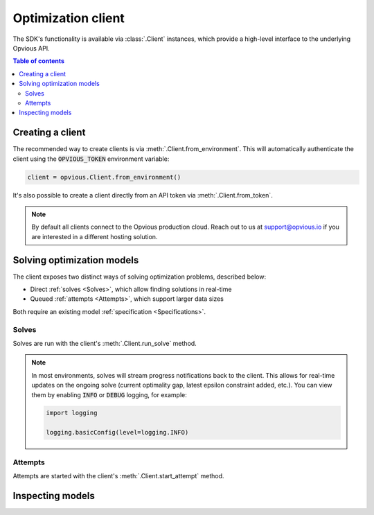 .. default-role:: code

Optimization client
===================

The SDK's functionality is available via :class:`.Client` instances, which
provide a high-level interface to the underlying Opvious API.

.. contents:: Table of contents
   :local:
   :backlinks: none


Creating a client
*****************

The recommended way to create clients is via :meth:`.Client.from_environment`. 
This will automatically authenticate the client using the `OPVIOUS_TOKEN` 
environment variable:

.. code-block:: python

  client = opvious.Client.from_environment()

It's also possible to create a client directly from an API token via 
:meth:`.Client.from_token`.

.. note::
  By default all clients connect to the Opvious production cloud. Reach out to 
  us at support@opvious.io if you are interested in a different hosting 
  solution.


Solving optimization models
***************************

The client exposes two distinct ways of solving optimization problems, described 
below:

+ Direct :ref:`solves <Solves>`, which allow finding solutions in real-time
+ Queued :ref:`attempts <Attempts>`, which support larger data sizes

Both require an existing model :ref:`specification <Specifications>`.


Solves
------

Solves are run with the client's :meth:`.Client.run_solve` method.

.. automethod:: opvious.Client.run_solve
   :noindex:

.. note::
  In most environments, solves will stream progress notifications back to the 
  client. This allows for real-time updates on the ongoing solve (current 
  optimality gap, latest epsilon constraint added, etc.).
  You can view them by enabling `INFO` or `DEBUG` logging, for example:

  .. code-block:: python

    import logging

    logging.basicConfig(level=logging.INFO)


Attempts
--------

Attempts are started with the client's :meth:`.Client.start_attempt` method.

.. automethod:: opvious.Client.start_attempt
   :noindex:


Inspecting models
*****************

.. automethod:: opvious.Client.inspect_solve_instructions
   :noindex:
